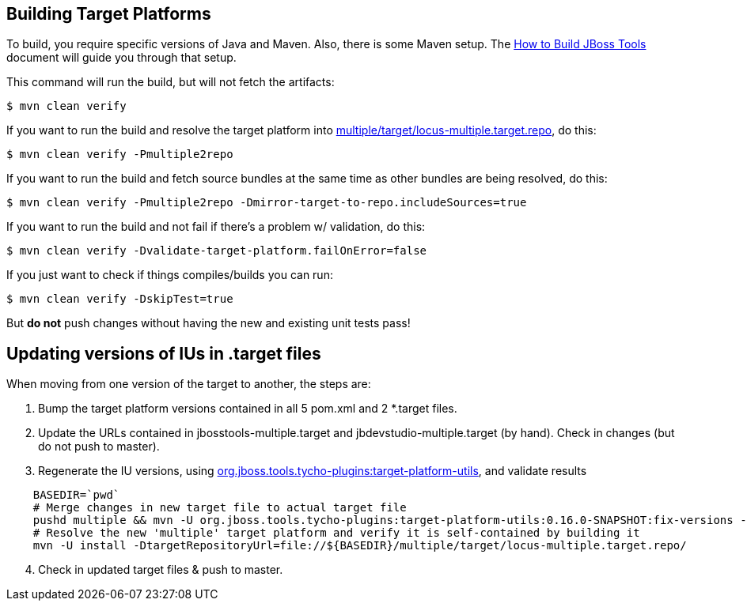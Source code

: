 ## Building Target Platforms

To build, you require specific versions of Java and Maven. Also, there is some Maven setup. 
The https://community.jboss.org/wiki/HowToBuildJBossToolsWithMaven3[How to Build JBoss Tools]
document will guide you through that setup.

This command will run the build, but will not fetch the artifacts:

    $ mvn clean verify

If you want to run the build and resolve the target platform into link:multiple/target/locus-multiple.target.repo[multiple/target/locus-multiple.target.repo], do this:

    $ mvn clean verify -Pmultiple2repo

If you want to run the build and fetch source bundles at the same time as other bundles are being resolved, do this:

    $ mvn clean verify -Pmultiple2repo -Dmirror-target-to-repo.includeSources=true

If you want to run the build and not fail if there's a problem w/ validation, do this:

    $ mvn clean verify -Dvalidate-target-platform.failOnError=false

If you just want to check if things compiles/builds you can run:

    $ mvn clean verify -DskipTest=true

But *do not* push changes without having the new and existing unit tests pass!
 

## Updating versions of IUs in .target files

When moving from one version of the target to another, the steps are:

0. Bump the target platform versions contained in all 5 pom.xml and 2 *.target files.

1. Update the URLs contained in jbosstools-multiple.target and jbdevstudio-multiple.target (by hand). Check in changes (but do not push to master).

2. Regenerate the IU versions, using https://github.com/jbosstools/jbosstools-maven-plugins/wiki[org.jboss.tools.tycho-plugins:target-platform-utils], and validate results

```
    BASEDIR=`pwd`
    # Merge changes in new target file to actual target file
    pushd multiple && mvn -U org.jboss.tools.tycho-plugins:target-platform-utils:0.16.0-SNAPSHOT:fix-versions -DtargetFile=locus-multiple.target && rm -f locus-multiple.target locus-multiple.target_update_hints.txt && mv -f locus-multiple.target_fixedVersion.target locus-multiple.target && popd
    # Resolve the new 'multiple' target platform and verify it is self-contained by building it
    mvn -U install -DtargetRepositoryUrl=file://${BASEDIR}/multiple/target/locus-multiple.target.repo/
```

[start=4]
4. Check in updated target files & push to master.
